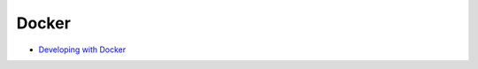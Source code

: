 ========================================
Docker
========================================

* `Developing with Docker <http://engineering.ifttt.com/oss/2015/10/06/developing-with-docker/>`_
